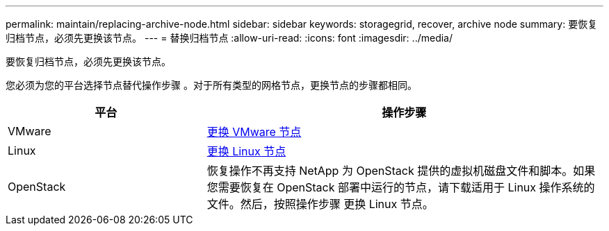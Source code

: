 ---
permalink: maintain/replacing-archive-node.html 
sidebar: sidebar 
keywords: storagegrid, recover, archive node 
summary: 要恢复归档节点，必须先更换该节点。 
---
= 替换归档节点
:allow-uri-read: 
:icons: font
:imagesdir: ../media/


[role="lead"]
要恢复归档节点，必须先更换该节点。

您必须为您的平台选择节点替代操作步骤 。对于所有类型的网格节点，更换节点的步骤都相同。

[cols="1a,2a"]
|===
| 平台 | 操作步骤 


 a| 
VMware
 a| 
xref:all-node-types-replacing-vmware-node.adoc[更换 VMware 节点]



 a| 
Linux
 a| 
xref:all-node-types-replacing-linux-node.adoc[更换 Linux 节点]



 a| 
OpenStack
 a| 
恢复操作不再支持 NetApp 为 OpenStack 提供的虚拟机磁盘文件和脚本。如果您需要恢复在 OpenStack 部署中运行的节点，请下载适用于 Linux 操作系统的文件。然后，按照操作步骤 更换 Linux 节点。

|===